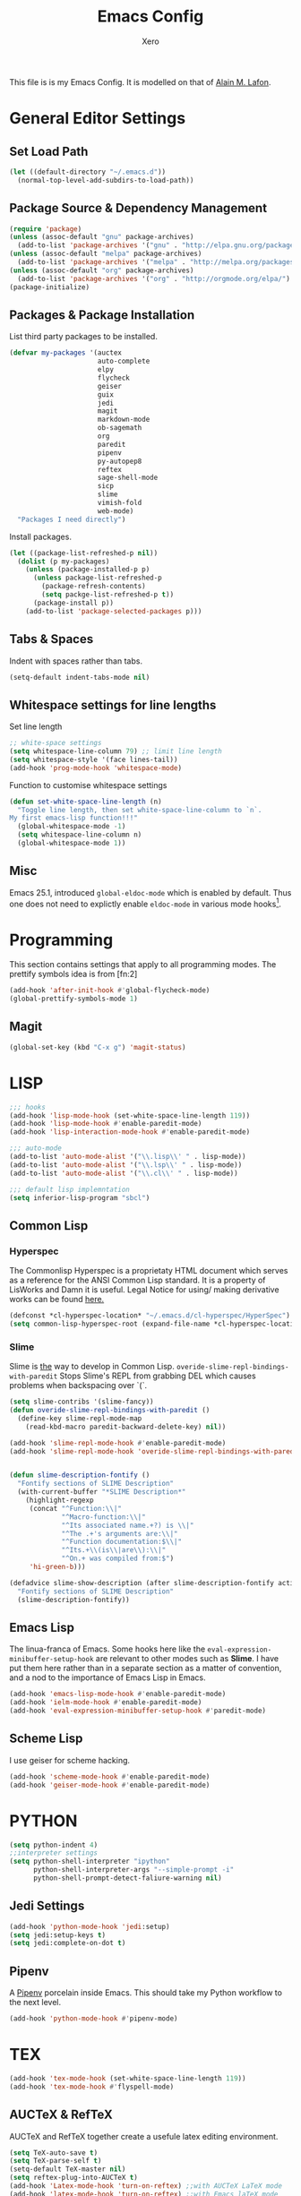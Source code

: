 #+TITLE: Emacs Config
#+AUTHOR: Xero

This file is is my Emacs Config.  It is  modelled on that of 
[[https://raw.githubusercontent.com/munen/emacs.d/master/configuration.org][Alain M. Lafon]].

* General Editor Settings
** Set Load Path
#+BEGIN_SRC emacs-lisp
  (let ((default-directory "~/.emacs.d"))
    (normal-top-level-add-subdirs-to-load-path))
#+END_SRC

** Package Source & Dependency Management
#+BEGIN_SRC emacs-lisp
  (require 'package)
  (unless (assoc-default "gnu" package-archives)
    (add-to-list 'package-archives '("gnu" . "http://elpa.gnu.org/packages/")))
  (unless (assoc-default "melpa" package-archives)
    (add-to-list 'package-archives '("melpa" . "http://melpa.org/packages/")))
  (unless (assoc-default "org" package-archives)
    (add-to-list 'package-archives '("org" . "http://orgmode.org/elpa/") t))
  (package-initialize)
#+END_SRC

** Packages & Package Installation
List third party packages to be installed.
#+BEGIN_SRC emacs-lisp
  (defvar my-packages '(auctex
                        auto-complete
                        elpy
                        flycheck
                        geiser
                        guix
                        jedi
                        magit
                        markdown-mode
                        ob-sagemath
                        org
                        paredit
                        pipenv
                        py-autopep8
                        reftex
                        sage-shell-mode
                        sicp
                        slime
                        vimish-fold
                        web-mode)
    "Packages I need directly")
#+END_SRC

Install packages.
#+BEGIN_SRC emacs-lisp
  (let ((package-list-refreshed-p nil))
    (dolist (p my-packages)
      (unless (package-installed-p p)
        (unless package-list-refreshed-p
          (package-refresh-contents)
          (setq packge-list-refreshed-p t))
        (package-install p))
      (add-to-list 'package-selected-packages p)))
#+END_SRC

** Tabs & Spaces
Indent with spaces rather than tabs.
#+BEGIN_SRC emacs-lisp
  (setq-default indent-tabs-mode nil)
#+END_SRC

** Whitespace settings for line lengths
Set line length
#+BEGIN_SRC emacs-lisp
  ;; white-space settings
  (setq whitespace-line-column 79) ;; limit line length
  (setq whitespace-style '(face lines-tail))
  (add-hook 'prog-mode-hook 'whitespace-mode)
#+END_SRC

Function to customise whitespace settings
#+BEGIN_SRC emacs-lisp
  (defun set-white-space-line-length (n)
    "Toggle line length, then set white-space-line-column to `n`.
  My first emacs-lisp function!!!"
    (global-whitespace-mode -1)
    (setq whitespace-line-column n)
    (global-whitespace-mode 1))
#+END_SRC

** Misc
Emacs 25.1, introduced =global-eldoc-mode= which is enabled by default.
Thus one does not need to explictly enable =eldoc-mode= in various mode
hooks[fn:3].


* Programming
This section contains settings that apply to all programming modes.
The prettify symbols idea is from [fn:2]
#+BEGIN_SRC emacs-lisp
  (add-hook 'after-init-hook #'global-flycheck-mode)
  (global-prettify-symbols-mode 1)
#+END_SRC

** Magit
#+BEGIN_SRC emacs-lisp
  (global-set-key (kbd "C-x g") 'magit-status)
#+END_SRC

* LISP
#+BEGIN_SRC emacs-lisp
  ;;; hooks
  (add-hook 'lisp-mode-hook (set-white-space-line-length 119))
  (add-hook 'lisp-mode-hook #'enable-paredit-mode)
  (add-hook 'lisp-interaction-mode-hook #'enable-paredit-mode)

  ;;; auto-mode
  (add-to-list 'auto-mode-alist '("\\.lisp\\' " . lisp-mode))
  (add-to-list 'auto-mode-alist '("\\.lsp\\' " . lisp-mode))
  (add-to-list 'auto-mode-alist '("\\.cl\\' " . lisp-mode))

  ;;; default lisp implemntation
  (setq inferior-lisp-program "sbcl")
#+END_SRC

** Common Lisp

*** Hyperspec
The Commonlisp Hyperspec is a proprietaty HTML document which serves as a
reference for the ANSI Common Lisp standard.
It is a property of LisWorks and Damn it is useful.  Legal Notice for using/
making derivative works can be found [[http://www.lispworks.com/documentation/HyperSpec/Front/Help.htm#Legal][here.]]

#+BEGIN_SRC emacs-lisp
  (defconst *cl-hyperspec-location* "~/.emacs.d/cl-hyperspec/HyperSpec")
  (setq common-lisp-hyperspec-root (expand-file-name *cl-hyperspec-location*))
#+END_SRC

*** Slime
Slime is _the_ way to develop in Common Lisp.
=overide-slime-repl-bindings-with-paredit= Stops Slime's
REPL from grabbing DEL which causes problems when backspacing
over `(`.
#+BEGIN_SRC emacs-lisp
  (setq slime-contribs '(slime-fancy))
  (defun overide-slime-repl-bindings-with-paredit ()
    (define-key slime-repl-mode-map
      (read-kbd-macro paredit-backward-delete-key) nil))

  (add-hook 'slime-repl-mode-hook #'enable-paredit-mode)
  (add-hook 'slime-repl-mode-hook 'overide-slime-repl-bindings-with-paredit)


  (defun slime-description-fontify ()
    "Fontify sections of SLIME Description"
    (with-current-buffer "*SLIME Description*"
      (highlight-regexp
       (concat "^Function:\\|"
               "^Macro-function:\\|"
               "^Its associated name.+?) is \\|"
               "^The .+'s arguments are:\\|"
               "^Function documentation:$\\|"
               "^Its.+\\(is\\|are\\):\\|"
               "^On.+ was compiled from:$")
       'hi-green-b)))

  (defadvice slime-show-description (after slime-description-fontify activate)
    "Fontify sections of SLIME Description"
    (slime-description-fontify))
#+END_SRC

** Emacs Lisp
The linua-franca of Emacs. Some hooks here like the
=eval-expression-minibuffer-setup-hook= are relevant to other modes such as
*Slime*. I have put them here rather than in a separate section as a matter of
convention, and a nod to the importance of Emacs Lisp in Emacs.
#+BEGIN_SRC emacs-lisp
  (add-hook 'emacs-lisp-mode-hook #'enable-paredit-mode)
  (add-hook 'ielm-mode-hook #'enable-paredit-mode)
  (add-hook 'eval-expression-minibuffer-setup-hook #'paredit-mode)
#+END_SRC

** Scheme Lisp
I use geiser for scheme hacking.
#+BEGIN_SRC emacs-lisp
  (add-hook 'scheme-mode-hook #'enable-paredit-mode)
  (add-hook 'geiser-mode-hook #'enable-paredit-mode)
#+END_SRC


* PYTHON
#+BEGIN_SRC emacs-lisp
  (setq python-indent 4)
  ;;interpreter settings
  (setq python-shell-interpreter "ipython"
        python-shell-interpreter-args "--simple-prompt -i"
        python-shell-prompt-detect-faliure-warning nil)
#+END_SRC
** Jedi Settings
#+BEGIN_SRC emacs-lisp
  (add-hook 'python-mode-hook 'jedi:setup)
  (setq jedi:setup-keys t)
  (setq jedi:complete-on-dot t)
#+END_SRC

** Pipenv
A [[https://pipenv.readthedocs.io/en/latest/][Pipenv]] porcelain inside Emacs.
This should take my Python workflow to the next level.
#+BEGIN_SRC emacs-lisp
  (add-hook 'python-mode-hook #'pipenv-mode)
#+END_SRC
* TEX
#+BEGIN_SRC emacs-lisp
  (add-hook 'tex-mode-hook (set-white-space-line-length 119))
  (add-hook 'tex-mode-hook #'flyspell-mode)
#+END_SRC
** AUCTeX & RefTeX
AUCTeX and RefTeX together create a usefule latex editing environment.
#+BEGIN_SRC emacs-lisp
  (setq TeX-auto-save t)
  (setq TeX-parse-self t)
  (setq-default TeX-master nil)
  (setq reftex-plug-into-AUCTeX t)
  (add-hook 'Latex-mode-hook 'turn-on-reftex) ;;with AUCTeX LaTeX mode
  (add-hook 'latex-mode-hook 'turn-on-reftex) ;;with Emacs laTeX mode
#+END_SRC


* Org Mode
#+BEGIN_SRC emacs-lisp
  (add-hook 'org-mode-hook (set-white-space-line-length 79))
  (add-hook 'org-mode-hook #'flyspell-mode)

  (setq org-src-fontify-natively t)
  (org-babel-do-load-languages
   'org-babel-load-languages '((shell . t)
                               (python . t)
                               (lisp . t)
                               (scheme . t)
                               (octave . t)))
#+END_SRC


* Octave
Octave is a free program for numerical computation.
It is a drop in replacement for Matlab core.
#+BEGIN_SRC emacs-lisp
  (add-hook 'inferior-octave-mode-hook (lambda ()
                                         (turn-on-font-lock)
                                         (define-key inferior-octave-mode-map [up]
                                           'comint-previous-input)
                                         (define-key inferior-octave-mode-map [down]
                                           'comint-next-input)))

#+END_SRC


* Sagemath
The ultimate computational mathematics environment.
=sage-shell:alias= enables the use of =M-x run-sage= instead
of =M-x sage-shell:run-sage=.
#+BEGIN_SRC emacs-lisp
  (require 'sage-shell-mode)
  (setq sage-shell:sage-executable "/usr/local/bin/sage")
  (sage-shell:define-alias)
#+END_SRC
* Footnotes 

[fn:3] https://emacsredux.com/blog/2018/11/13/eldoc-goes-global/

[fn:1] http://ergoemacs.org/emacs/emacs_pretty_lambda.html
